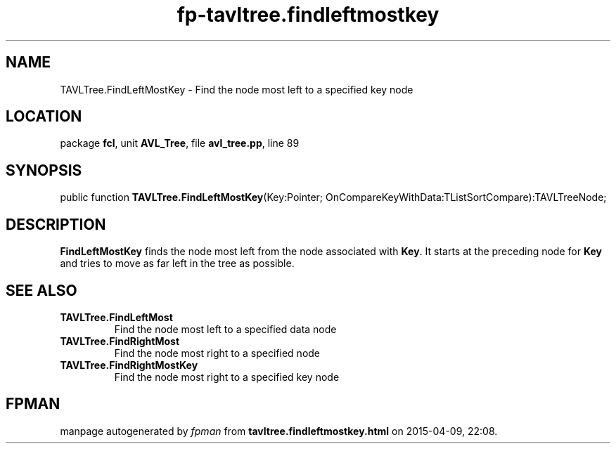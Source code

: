 .\" file autogenerated by fpman
.TH "fp-tavltree.findleftmostkey" 3 "2014-03-14" "fpman" "Free Pascal Programmer's Manual"
.SH NAME
TAVLTree.FindLeftMostKey - Find the node most left to a specified key node
.SH LOCATION
package \fBfcl\fR, unit \fBAVL_Tree\fR, file \fBavl_tree.pp\fR, line 89
.SH SYNOPSIS
public function \fBTAVLTree.FindLeftMostKey\fR(Key:Pointer; OnCompareKeyWithData:TListSortCompare):TAVLTreeNode;
.SH DESCRIPTION
\fBFindLeftMostKey\fR finds the node most left from the node associated with \fBKey\fR. It starts at the preceding node for \fBKey\fR and tries to move as far left in the tree as possible.


.SH SEE ALSO
.TP
.B TAVLTree.FindLeftMost
Find the node most left to a specified data node
.TP
.B TAVLTree.FindRightMost
Find the node most right to a specified node
.TP
.B TAVLTree.FindRightMostKey
Find the node most right to a specified key node

.SH FPMAN
manpage autogenerated by \fIfpman\fR from \fBtavltree.findleftmostkey.html\fR on 2015-04-09, 22:08.

